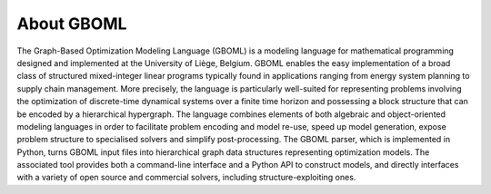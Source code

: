 About GBOML
-----------

The Graph-Based Optimization Modeling Language (GBOML) is a modeling language for mathematical programming designed and implemented at the University of Liège, Belgium. GBOML enables the easy implementation of a broad class of structured mixed-integer linear programs typically found in applications ranging from energy system planning to supply chain management. More precisely, the language is particularly well-suited for representing problems involving the optimization of discrete-time dynamical systems over a finite time horizon and possessing a block structure that can be encoded by a hierarchical hypergraph. The language combines elements of both algebraic and object-oriented modeling languages in order to facilitate problem encoding and model re-use, speed up model generation, expose problem structure to specialised solvers and simplify post-processing. The GBOML parser, which is implemented in Python, turns GBOML input files into hierarchical graph data structures representing optimization models. The associated tool provides both a command-line interface and a Python API to construct models, and directly interfaces with a variety of open source and commercial solvers, including structure-exploiting ones.
